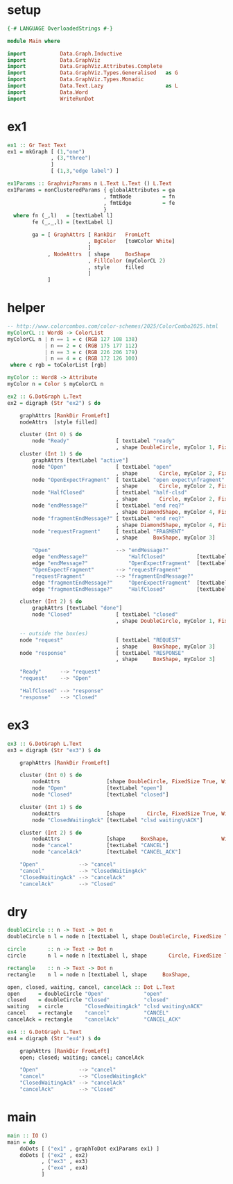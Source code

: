 * setup
#+BEGIN_SRC haskell
{-# LANGUAGE OverloadedStrings #-}

module Main where

import           Data.Graph.Inductive
import           Data.GraphViz
import           Data.GraphViz.Attributes.Complete
import           Data.GraphViz.Types.Generalised   as G
import           Data.GraphViz.Types.Monadic
import           Data.Text.Lazy                    as L
import           Data.Word
import           WriteRunDot
#+END_SRC
* ex1
#+BEGIN_SRC haskell
ex1 :: Gr Text Text
ex1 = mkGraph [ (1,"one")
              , (3,"three")
              ]
              [ (1,3,"edge label") ]

ex1Params :: GraphvizParams n L.Text L.Text () L.Text
ex1Params = nonClusteredParams { globalAttributes = ga
                               , fmtNode          = fn
                               , fmtEdge          = fe
                               }
  where fn (_,l)   = [textLabel l]
        fe (_,_,l) = [textLabel l]

        ga = [ GraphAttrs [ RankDir   FromLeft
                          , BgColor   [toWColor White]
                          ]
             , NodeAttrs  [ shape     BoxShape
                          , FillColor (myColorCL 2)
                          , style     filled
                          ]
             ]
#+END_SRC
* helper
#+BEGIN_SRC haskell
-- http://www.colorcombos.com/color-schemes/2025/ColorCombo2025.html
myColorCL :: Word8 -> ColorList
myColorCL n | n == 1 = c (RGB 127 108 138)
            | n == 2 = c (RGB 175 177 112)
            | n == 3 = c (RGB 226 206 179)
            | n == 4 = c (RGB 172 126 100)
 where c rgb = toColorList [rgb]

myColor :: Word8 -> Attribute
myColor n = Color $ myColorCL n

ex2 :: G.DotGraph L.Text
ex2 = digraph (Str "ex2") $ do

    graphAttrs [RankDir FromLeft]
    nodeAttrs  [style filled]

    cluster (Int 0) $ do
        node "Ready"               [ textLabel "ready"
                                   , shape DoubleCircle, myColor 1, FixedSize True, Width 1]
    cluster (Int 1) $ do
        graphAttrs [textLabel "active"]
        node "Open"                [ textLabel "open"
                                   , shape       Circle, myColor 2, FixedSize True, Width 1]
        node "OpenExpectFragment"  [ textLabel "open expect\nfragment"
                                   , shape       Circle, myColor 2, FixedSize True, Width 1]
        node "HalfClosed"          [ textLabel "half-clsd"
                                   , shape       Circle, myColor 2, FixedSize True, Width 1]
        node "endMessage?"         [ textLabel "end req?"
                                   , shape DiamondShape, myColor 4, FixedSize True, Width 1.25, Height 1.25]
        node "fragmentEndMessage?" [ textLabel "end req?"
                                   , shape DiamondShape, myColor 4, FixedSize True, Width 1.25, Height 1.25]
        node "requestFragment"     [ textLabel "FRAGMENT"
                                   , shape     BoxShape, myColor 3]

        "Open"                     --> "endMessage?"
        edge "endMessage?"             "HalfClosed"          [textLabel "true"]
        edge "endMessage?"             "OpenExpectFragment"  [textLabel "false"]
        "OpenExpectFragment"       --> "requestFragment"
        "requestFragment"          --> "fragmentEndMessage?"
        edge "fragmentEndMessage?"     "OpenExpectFragment"  [textLabel "false"]
        edge "fragmentEndMessage?"     "HalfClosed"          [textLabel "true"]

    cluster (Int 2) $ do
        graphAttrs [textLabel "done"]
        node "Closed"              [ textLabel "closed"
                                   , shape DoubleCircle, myColor 1, FixedSize True, Width 1]

    -- outside the box(es)
    node "request"                 [ textLabel "REQUEST"
                                   , shape     BoxShape, myColor 3]
    node "response"                [ textLabel "RESPONSE"
                                   , shape     BoxShape, myColor 3]

    "Ready"      --> "request"
    "request"    --> "Open"

    "HalfClosed" --> "response"
    "response"   --> "Closed"
#+END_SRC
* ex3
#+BEGIN_SRC haskell
ex3 :: G.DotGraph L.Text
ex3 = digraph (Str "ex3") $ do

    graphAttrs [RankDir FromLeft]

    cluster (Int 0) $ do
        nodeAttrs               [shape DoubleCircle, FixedSize True, Width 1, style filled, myColor 1]
        node "Open"             [textLabel "open"]
        node "Closed"           [textLabel "closed"]

    cluster (Int 1) $ do
        nodeAttrs               [shape       Circle, FixedSize True, Width 1, style filled, myColor 1]
        node "ClosedWaitingAck" [textLabel "clsd waiting\nACK"]

    cluster (Int 2) $ do
        nodeAttrs               [shape     BoxShape,                 Width 1, style filled, myColor 3]
        node "cancel"           [textLabel "CANCEL"]
        node "cancelAck"        [textLabel "CANCEL_ACK"]

    "Open"             --> "cancel"
    "cancel"           --> "ClosedWaitingAck"
    "ClosedWaitingAck" --> "cancelAck"
    "cancelAck"        --> "Closed"
#+END_SRC
* dry
#+BEGIN_SRC haskell
doubleCircle :: n -> Text -> Dot n
doubleCircle n l = node n [textLabel l, shape DoubleCircle, FixedSize True, Width 1, style filled, myColor 1]

circle       :: n -> Text -> Dot n
circle       n l = node n [textLabel l, shape       Circle, FixedSize True, Width 1, style filled, myColor 1]

rectangle    :: n -> Text -> Dot n
rectangle    n l = node n [textLabel l, shape     BoxShape,                 Width 1, style filled, myColor 3]

open, closed, waiting, cancel, cancelAck :: Dot L.Text
open      = doubleCircle "Open"             "open"
closed    = doubleCircle "Closed"           "closed"
waiting   = circle       "ClosedWaitingAck" "clsd waiting\nACK"
cancel    = rectangle    "cancel"           "CANCEL"
cancelAck = rectangle    "cancelAck"        "CANCEL_ACK"

ex4 :: G.DotGraph L.Text
ex4 = digraph (Str "ex4") $ do

    graphAttrs [RankDir FromLeft]
    open; closed; waiting; cancel; cancelAck

    "Open"             --> "cancel"
    "cancel"           --> "ClosedWaitingAck"
    "ClosedWaitingAck" --> "cancelAck"
    "cancelAck"        --> "Closed"
#+END_SRC
* main
#+BEGIN_SRC haskell
main :: IO ()
main = do
    doDots [ ("ex1" , graphToDot ex1Params ex1) ]
    doDots [ ("ex2" , ex2)
           , ("ex3" , ex3)
           , ("ex4" , ex4)
           ]
#+END_SRC
